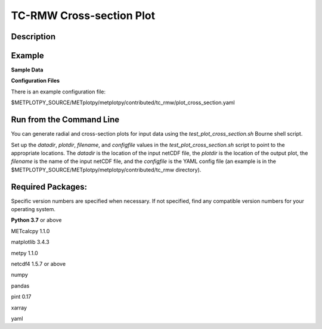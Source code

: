 TC-RMW Cross-section Plot
=========================

Description
~~~~~~~~~~~


Example
~~~~~~~


**Sample Data**



**Configuration Files**

There is an example configuration file:

$METPLOTPY_SOURCE/METplotpy/metplotpy/contributed/tc_rmw/plot_cross_section.yaml


Run from the Command Line
~~~~~~~~~~~~~~~~~~~~~~~~~

You can generate radial and cross-section plots for input data using the *test_plot_cross_section.sh*
Bourne shell script.

Set up the *datadir*, *plotdir*, *filename*, and *configfile* values in the *test_plot_cross_section.sh* script to
point to the appropriate locations.
The *datadir* is the location of the input netCDF file, the *plotdir* is the location of the
output plot, the *filename* is the name of the input netCDF file, and the *configfile* is the
YAML config file (an example is in the $METPLOTPY_SOURCE/METplotpy/metplotpy/contributed/tc_rmw
directory).

Required Packages:
~~~~~~~~~~~~~~~~~~

Specific version numbers are specified when necessary.  If not specified, find any
compatible version numbers for your operating system.

**Python 3.7** or above

METcalcpy 1.1.0

matplotlib 3.4.3

metpy 1.1.0

netcdf4 1.5.7 or above

numpy

pandas

pint 0.17

xarray

yaml

